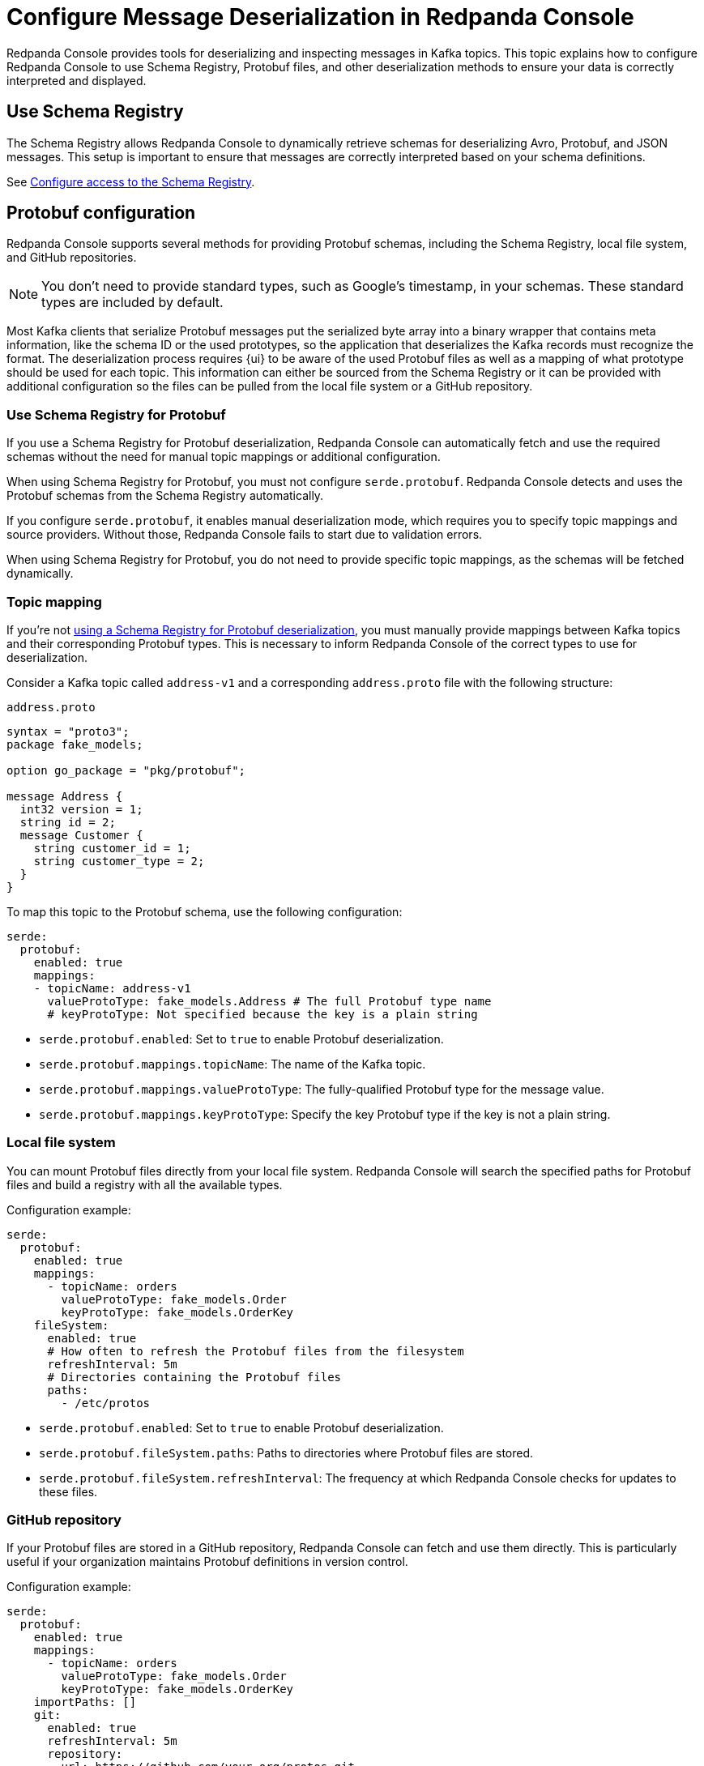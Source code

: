 = Configure Message Deserialization in Redpanda Console
:description: Configure Redpanda Console to use Schema Registry, Protobuf files, and other deserialization methods to ensure your data is correctly interpreted and displayed.

:page-context-switcher: [{"name": "Redpanda Console v2.x", "to": "24.3@ROOT:console:config/deserialization.adoc" },{"name": "Redpanda Console v3.x", "to": "current" } ]

Redpanda Console provides tools for deserializing and inspecting messages in Kafka topics. This topic explains how to configure Redpanda Console to use Schema Registry, Protobuf files, and other deserialization methods to ensure your data is correctly interpreted and displayed.

[[sr]]
== Use Schema Registry

The Schema Registry allows Redpanda Console to dynamically retrieve schemas for deserializing Avro, Protobuf, and JSON messages. This setup is important to ensure that messages are correctly interpreted based on your schema definitions.

See xref:console:config/connect-to-redpanda.adoc#sr[Configure access to the Schema Registry].

== Protobuf configuration

Redpanda Console supports several methods for providing Protobuf schemas, including the Schema Registry, local file system, and GitHub repositories.

NOTE: You don't need to provide standard types, such as Google's timestamp, in your schemas. These standard types are included by default.

Most Kafka clients that serialize Protobuf messages put the serialized byte array into a binary wrapper that contains meta information, like the schema ID or the used prototypes, so the application that deserializes the Kafka records must recognize the format. The deserialization process requires {ui} to be aware of the used Protobuf files as well as a mapping of what prototype should be used for each topic. This information can either be sourced from the Schema Registry or it can be provided with additional configuration so the files can be pulled from the local file system or a GitHub repository.

[[sr-protobuf]]
=== Use Schema Registry for Protobuf

If you use a Schema Registry for Protobuf deserialization, Redpanda Console can automatically fetch and use the required schemas without the need for manual topic mappings or additional configuration.

When using Schema Registry for Protobuf, you must not configure `serde.protobuf`. Redpanda Console detects and uses the Protobuf schemas from the Schema Registry automatically.

If you configure `serde.protobuf`, it enables manual deserialization mode, which requires you to specify topic mappings and source providers. Without those, Redpanda Console fails to start due to validation errors.

When using Schema Registry for Protobuf, you do not need to provide specific topic mappings, as the schemas will be fetched dynamically.

=== Topic mapping

If you're not <<sr-protobuf, using a Schema Registry for Protobuf deserialization>>, you must manually provide mappings between Kafka topics and their corresponding Protobuf types. This is necessary to inform Redpanda Console of the correct types to use for deserialization.

Consider a Kafka topic called `address-v1` and a corresponding `address.proto` file with the following structure:

.`address.proto`
[,proto]
----
syntax = "proto3";
package fake_models;

option go_package = "pkg/protobuf";

message Address {
  int32 version = 1;
  string id = 2;
  message Customer {
    string customer_id = 1;
    string customer_type = 2;
  }
}
----

To map this topic to the Protobuf schema, use the following configuration:

[,yaml]
----
serde:
  protobuf:
    enabled: true
    mappings:
    - topicName: address-v1
      valueProtoType: fake_models.Address # The full Protobuf type name
      # keyProtoType: Not specified because the key is a plain string
----

* `serde.protobuf.enabled`: Set to `true` to enable Protobuf deserialization.
* `serde.protobuf.mappings.topicName`: The name of the Kafka topic.
* `serde.protobuf.mappings.valueProtoType`: The fully-qualified Protobuf type for the message value.
* `serde.protobuf.mappings.keyProtoType`: Specify the key Protobuf type if the key is not a plain string.

=== Local file system

You can mount Protobuf files directly from your local file system. Redpanda Console will search the specified paths for Protobuf files and build a registry with all the available types.

Configuration example:

[,yaml]
----
serde:
  protobuf:
    enabled: true
    mappings:
      - topicName: orders
        valueProtoType: fake_models.Order
        keyProtoType: fake_models.OrderKey
    fileSystem:
      enabled: true
      # How often to refresh the Protobuf files from the filesystem
      refreshInterval: 5m
      # Directories containing the Protobuf files
      paths:
        - /etc/protos
----

* `serde.protobuf.enabled`: Set to `true` to enable Protobuf deserialization.
* `serde.protobuf.fileSystem.paths`: Paths to directories where Protobuf files are stored.
* `serde.protobuf.fileSystem.refreshInterval`: The frequency at which Redpanda Console checks for updates to these files.

=== GitHub repository

If your Protobuf files are stored in a GitHub repository, Redpanda Console can fetch and use them directly. This is particularly useful if your organization maintains Protobuf definitions in version control.

Configuration example:

[,yaml]
----
serde:
  protobuf:
    enabled: true
    mappings:
      - topicName: orders
        valueProtoType: fake_models.Order
        keyProtoType: fake_models.OrderKey
    importPaths: []
    git:
      enabled: true
      refreshInterval: 5m
      repository:
        url: https://github.com/your-org/protos.git
      basicAuth:
        enabled: true
        username: token
        password: redacted
----

* `serde.protobuf.enabled`: Set to `true` to enable Protobuf deserialization.
* `serde.protobuf.git.repository.url`: The URL of the GitHub repository containing your Protobuf files.
* `serde.protobuf.git.basicAuth`: Basic authentication credentials, often an API token for private repositories.
* `serde.protobuf.git.refreshInterval`: Frequency at which the repository is polled for updates.

== MessagePack deserialization

If your data is serialized using MessagePack, Redpanda Console can be configured to deserialize it.

[,yaml]
----
serde:
  messagePack:
    enabled: true
    # Define which topics use MessagePack serialization
    # Regex to match all topics by default
    topicNames: ["/.*/"]
----

* `serde.messagePack.enabled`: Enables MessagePack deserialization.
* `serde.messagePack.topicNames`: A list of topic name regex patterns that specify which topics use MessagePack serialization. The default pattern (`/.*/`) matches all topics.

== Best practices

- Use Schema Registry when possible.
+
Schema Registry simplifies schema management and ensures that all messages are serialized and deserialized consistently across your Kafka ecosystem.
- Organize Protobuf files.
+
Whether using a local file system or a GitHub repository, keep your Protobuf files organized and use consistent naming conventions to avoid confusion.
- Monitor deserialization performance.
+
Regularly check the performance impact of deserialization, especially when using complex Protobuf schemas or large numbers of messages. Adjust refresh intervals and schema caching as needed.
- Secure access.
+
Ensure that credentials for accessing the Schema Registry or GitHub repositories are securely managed and rotated regularly.

== Troubleshooting

If you encounter issues with deserialization:

- Ensure that the Schema Registry URL and credentials are correctly configured and accessible.
- Check your topic mappings and Protobuf type names for accuracy.
- Review the Redpanda Console for insights into any errors occurring during deserialization.
